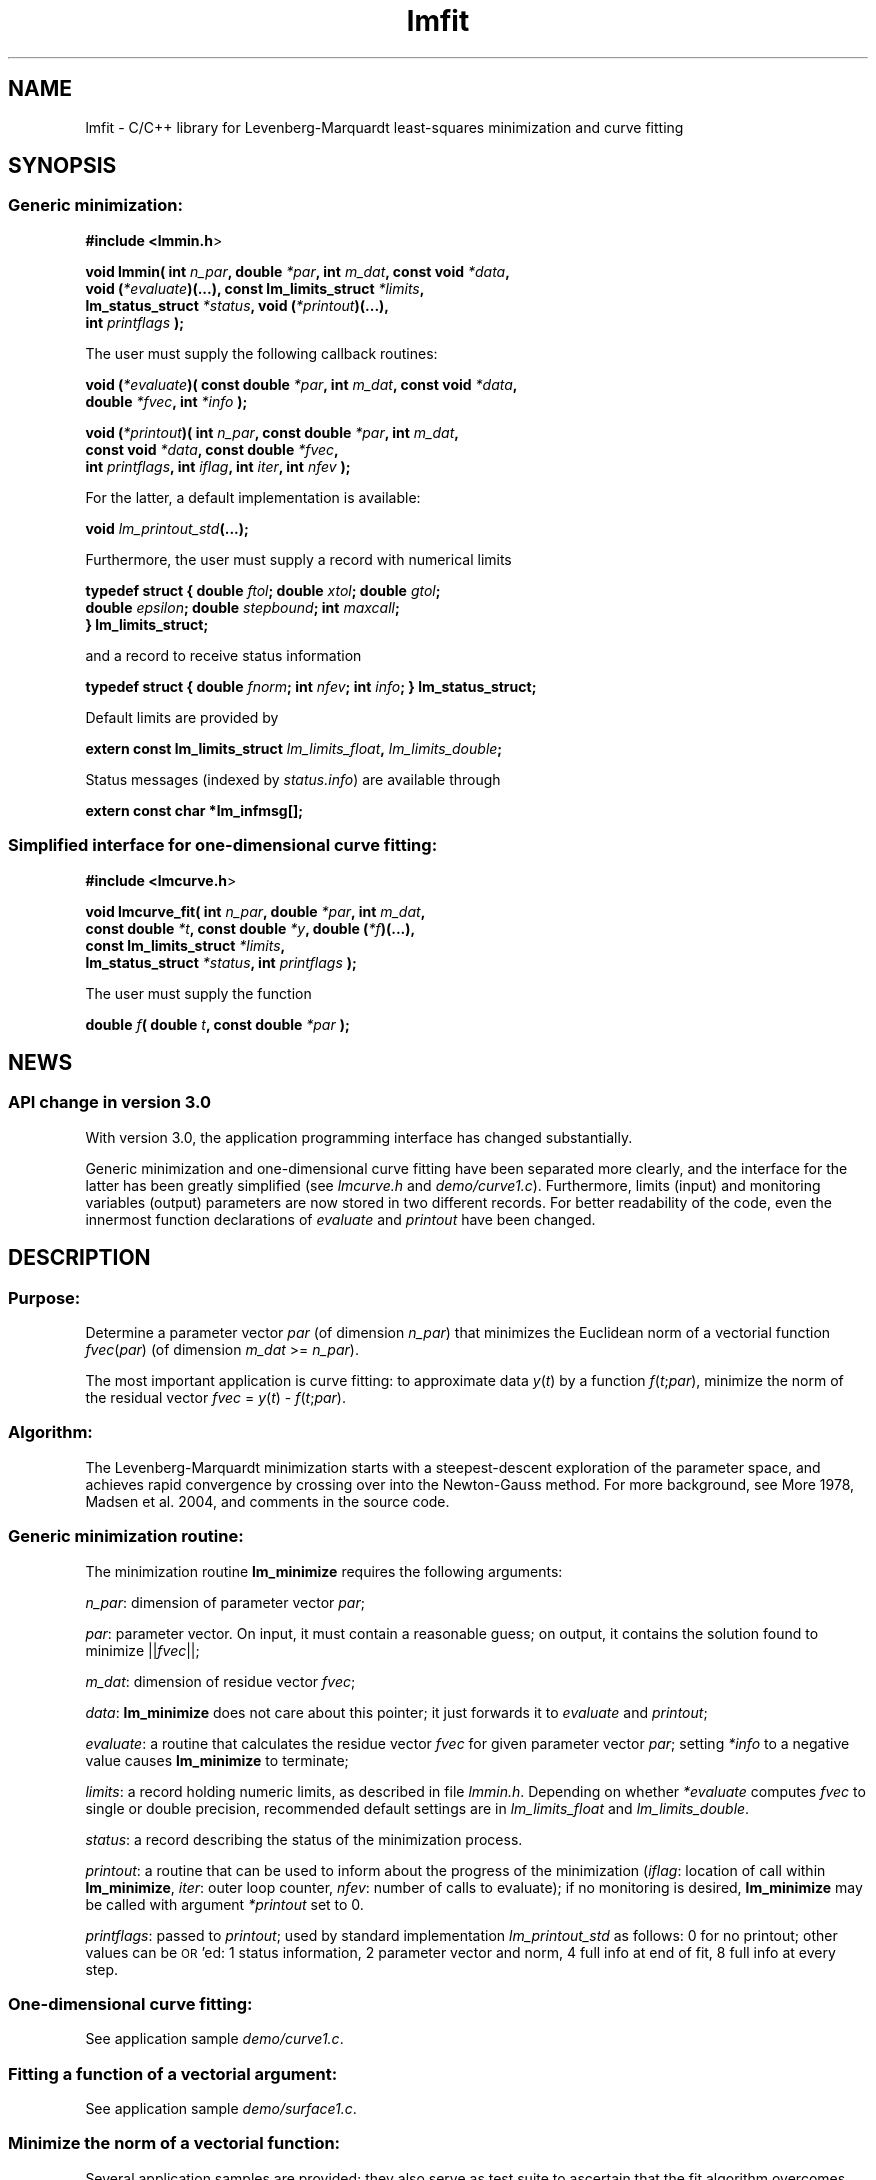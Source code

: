 .\" Automatically generated by Pod::Man 2.22 (Pod::Simple 3.07)
.\"
.\" Standard preamble:
.\" ========================================================================
.de Sp \" Vertical space (when we can't use .PP)
.if t .sp .5v
.if n .sp
..
.de Vb \" Begin verbatim text
.ft CW
.nf
.ne \\$1
..
.de Ve \" End verbatim text
.ft R
.fi
..
.\" Set up some character translations and predefined strings.  \*(-- will
.\" give an unbreakable dash, \*(PI will give pi, \*(L" will give a left
.\" double quote, and \*(R" will give a right double quote.  \*(C+ will
.\" give a nicer C++.  Capital omega is used to do unbreakable dashes and
.\" therefore won't be available.  \*(C` and \*(C' expand to `' in nroff,
.\" nothing in troff, for use with C<>.
.tr \(*W-
.ds C+ C\v'-.1v'\h'-1p'\s-2+\h'-1p'+\s0\v'.1v'\h'-1p'
.ie n \{\
.    ds -- \(*W-
.    ds PI pi
.    if (\n(.H=4u)&(1m=24u) .ds -- \(*W\h'-12u'\(*W\h'-12u'-\" diablo 10 pitch
.    if (\n(.H=4u)&(1m=20u) .ds -- \(*W\h'-12u'\(*W\h'-8u'-\"  diablo 12 pitch
.    ds L" ""
.    ds R" ""
.    ds C` ""
.    ds C' ""
'br\}
.el\{\
.    ds -- \|\(em\|
.    ds PI \(*p
.    ds L" ``
.    ds R" ''
'br\}
.\"
.\" Escape single quotes in literal strings from groff's Unicode transform.
.ie \n(.g .ds Aq \(aq
.el       .ds Aq '
.\"
.\" If the F register is turned on, we'll generate index entries on stderr for
.\" titles (.TH), headers (.SH), subsections (.SS), items (.Ip), and index
.\" entries marked with X<> in POD.  Of course, you'll have to process the
.\" output yourself in some meaningful fashion.
.ie \nF \{\
.    de IX
.    tm Index:\\$1\t\\n%\t"\\$2"
..
.    nr % 0
.    rr F
.\}
.el \{\
.    de IX
..
.\}
.\"
.\" Accent mark definitions (@(#)ms.acc 1.5 88/02/08 SMI; from UCB 4.2).
.\" Fear.  Run.  Save yourself.  No user-serviceable parts.
.    \" fudge factors for nroff and troff
.if n \{\
.    ds #H 0
.    ds #V .8m
.    ds #F .3m
.    ds #[ \f1
.    ds #] \fP
.\}
.if t \{\
.    ds #H ((1u-(\\\\n(.fu%2u))*.13m)
.    ds #V .6m
.    ds #F 0
.    ds #[ \&
.    ds #] \&
.\}
.    \" simple accents for nroff and troff
.if n \{\
.    ds ' \&
.    ds ` \&
.    ds ^ \&
.    ds , \&
.    ds ~ ~
.    ds /
.\}
.if t \{\
.    ds ' \\k:\h'-(\\n(.wu*8/10-\*(#H)'\'\h"|\\n:u"
.    ds ` \\k:\h'-(\\n(.wu*8/10-\*(#H)'\`\h'|\\n:u'
.    ds ^ \\k:\h'-(\\n(.wu*10/11-\*(#H)'^\h'|\\n:u'
.    ds , \\k:\h'-(\\n(.wu*8/10)',\h'|\\n:u'
.    ds ~ \\k:\h'-(\\n(.wu-\*(#H-.1m)'~\h'|\\n:u'
.    ds / \\k:\h'-(\\n(.wu*8/10-\*(#H)'\z\(sl\h'|\\n:u'
.\}
.    \" troff and (daisy-wheel) nroff accents
.ds : \\k:\h'-(\\n(.wu*8/10-\*(#H+.1m+\*(#F)'\v'-\*(#V'\z.\h'.2m+\*(#F'.\h'|\\n:u'\v'\*(#V'
.ds 8 \h'\*(#H'\(*b\h'-\*(#H'
.ds o \\k:\h'-(\\n(.wu+\w'\(de'u-\*(#H)/2u'\v'-.3n'\*(#[\z\(de\v'.3n'\h'|\\n:u'\*(#]
.ds d- \h'\*(#H'\(pd\h'-\w'~'u'\v'-.25m'\f2\(hy\fP\v'.25m'\h'-\*(#H'
.ds D- D\\k:\h'-\w'D'u'\v'-.11m'\z\(hy\v'.11m'\h'|\\n:u'
.ds th \*(#[\v'.3m'\s+1I\s-1\v'-.3m'\h'-(\w'I'u*2/3)'\s-1o\s+1\*(#]
.ds Th \*(#[\s+2I\s-2\h'-\w'I'u*3/5'\v'-.3m'o\v'.3m'\*(#]
.ds ae a\h'-(\w'a'u*4/10)'e
.ds Ae A\h'-(\w'A'u*4/10)'E
.    \" corrections for vroff
.if v .ds ~ \\k:\h'-(\\n(.wu*9/10-\*(#H)'\s-2\u~\d\s+2\h'|\\n:u'
.if v .ds ^ \\k:\h'-(\\n(.wu*10/11-\*(#H)'\v'-.4m'^\v'.4m'\h'|\\n:u'
.    \" for low resolution devices (crt and lpr)
.if \n(.H>23 .if \n(.V>19 \
\{\
.    ds : e
.    ds 8 ss
.    ds o a
.    ds d- d\h'-1'\(ga
.    ds D- D\h'-1'\(hy
.    ds th \o'bp'
.    ds Th \o'LP'
.    ds ae ae
.    ds Ae AE
.\}
.rm #[ #] #H #V #F C
.\" ========================================================================
.\"
.IX Title "lmfit 3"
.TH lmfit 3 "2010-02-26" "perl v5.10.1" "lmfit manual"
.\" For nroff, turn off justification.  Always turn off hyphenation; it makes
.\" way too many mistakes in technical documents.
.if n .ad l
.nh
.SH "NAME"
lmfit \- C/C++ library for Levenberg\-Marquardt least\-squares minimization and curve fitting
.SH "SYNOPSIS"
.IX Header "SYNOPSIS"
.SS "Generic minimization:"
.IX Subsection "Generic minimization:"
\&\fB#include <lmmin.h\fR>
.PP
\&\fBvoid lmmin( int\fR \fIn_par\fR\fB, double\fR \fI*par\fR\fB, int\fR \fIm_dat\fR\fB, const\ void\fR \fI*data\fR\fB,
            void (\fR\fI*evaluate\fR\fB)(...), const\ lm_limits_struct\fR \fI*limits\fR\fB,
            lm_status_struct\fR \fI*status\fR\fB, void (\fR\fI*printout\fR\fB)(...),
            int \fR\fIprintflags\fR\fB );\fR
.PP
The user must supply the following callback routines:
.PP
\&\fBvoid (\fR\fI*evaluate\fR\fB)( const\ double\fR \fI*par\fR\fB, int\fR \fIm_dat\fR\fB, const\ void\fR \fI*data\fR\fB,
                  double\fR \fI*fvec\fR\fB, int\fR \fI*info\fR\fB );\fR
.PP
\&\fBvoid (\fR\fI*printout\fR\fB)( int\fR \fIn_par\fR\fB, const\ double\fR \fI*par\fR\fB, int\fR \fIm_dat\fR\fB,
                  const\ void\fR \fI*data\fR\fB, const\ double\fR \fI*fvec\fR\fB,
                  int\fR \fIprintflags\fR\fB, int\fR \fIiflag\fR\fB, int\fR \fIiter\fR\fB, int\fR \fInfev\fR\fB );\fR
.PP
For the latter, a default implementation is available:
.PP
\&\fBvoid \fR\fIlm_printout_std\fR\fB(...);\fR
.PP
Furthermore, the user must supply a record with numerical limits
.PP
\&\fBtypedef struct { double\fR \fIftol\fR\fB; double\fR \fIxtol\fR\fB; double\fR \fIgtol\fR\fB;
                 double\fR \fIepsilon\fR\fB; double\fR \fIstepbound\fR\fB; int\fR \fImaxcall\fR\fB;
               } lm_limits_struct;\fR
.PP
and a record to receive status information
.PP
\&\fBtypedef struct { double\fR \fIfnorm\fR\fB; int\fR \fInfev\fR\fB; int\fR \fIinfo\fR\fB; } lm_status_struct;\fR
.PP
Default limits are provided by
.PP
\&\fBextern const lm_limits_struct\fR \fIlm_limits_float\fR\fB,\fR \fIlm_limits_double\fR\fB;\fR
.PP
Status messages (indexed by \fIstatus.info\fR) are available through
.PP
\&\fBextern const char *lm_infmsg[];\fR
.SS "Simplified interface for one-dimensional curve fitting:"
.IX Subsection "Simplified interface for one-dimensional curve fitting:"
\&\fB#include <lmcurve.h\fR>
.PP
\&\fBvoid lmcurve_fit( int\fR \fIn_par\fR\fB, double\fR \fI*par\fR\fB, int\fR \fIm_dat\fR\fB, 
                  const\ double\fR \fI*t\fR\fB, const\ double\fR \fI*y\fR\fB, double (\fR\fI*f\fR\fB)(...),
                  const\ lm_limits_struct\fR \fI*limits\fR\fB,
                  lm_status_struct\fR \fI*status\fR\fB, int \fR\fIprintflags\fR\fB );\fR
.PP
The user must supply the function
.PP
\&\fBdouble\fR \fIf\fR\fB( double\fR \fIt\fR\fB, const\ double\fR \fI*par\fR\fB );\fR
.SH "NEWS"
.IX Header "NEWS"
.SS "\s-1API\s0 change in version 3.0"
.IX Subsection "API change in version 3.0"
With version 3.0, the application programming interface has changed substantially.
.PP
Generic minimization and one-dimensional curve fitting have been separated more clearly, and the interface for the latter has been greatly simplified (see \fIlmcurve.h\fR and \fIdemo/curve1.c\fR). Furthermore, limits (input) and monitoring variables (output) parameters are now stored in two different records. For better readability of the code, even the innermost function declarations of \fIevaluate\fR and \fIprintout\fR have been changed.
.SH "\fBDESCRIPTION\fP"
.IX Header "DESCRIPTION"
.SS "Purpose:"
.IX Subsection "Purpose:"
Determine a parameter vector \fIpar\fR (of dimension \fIn_par\fR) that minimizes the Euclidean norm of a vectorial function \fIfvec\fR(\fIpar\fR) (of dimension \fIm_dat\fR >= \fIn_par\fR).
.PP
The most important application is curve fitting: to approximate data \fIy\fR(\fIt\fR) by a function \fIf\fR(\fIt\fR;\fIpar\fR), minimize the norm of the residual vector \fIfvec\fR = \fIy\fR(\fIt\fR) \- \fIf\fR(\fIt\fR;\fIpar\fR).
.SS "Algorithm:"
.IX Subsection "Algorithm:"
The Levenberg-Marquardt minimization starts with a steepest-descent exploration of the parameter space, and achieves rapid convergence by crossing over into the Newton-Gauss method. For more background, see More\*' 1978, Madsen et al. 2004, and comments in the source code.
.SS "Generic minimization routine:"
.IX Subsection "Generic minimization routine:"
The minimization routine \fBlm_minimize\fR requires the following arguments:
.PP
\&\fIn_par\fR: dimension of parameter vector \fIpar\fR;
.PP
\&\fIpar\fR: parameter vector. On input, it must contain a reasonable guess; on output, it contains the solution found to minimize ||\fIfvec\fR||;
.PP
\&\fIm_dat\fR: dimension of residue vector \fIfvec\fR;
.PP
\&\fIdata\fR: \fBlm_minimize\fR does not care about this pointer; it just forwards it to \fIevaluate\fR and \fIprintout\fR;
.PP
\&\fIevaluate\fR: a routine that calculates the residue vector \fIfvec\fR for given parameter vector \fIpar\fR; setting \fI*info\fR to a negative value causes \fBlm_minimize\fR to terminate;
.PP
\&\fIlimits\fR: a record holding numeric limits,
as described in file \fIlmmin.h\fR.
Depending on whether \fI*evaluate\fR computes \fIfvec\fR
to single or double precision,
recommended default settings are in
\&\fIlm_limits_float\fR and \fIlm_limits_double\fR.
.PP
\&\fIstatus\fR: a record describing the status of the minimization process.
.PP
\&\fIprintout\fR: a routine that can be used to inform about the progress of the minimization (\fIiflag\fR: location of call within \fBlm_minimize\fR, \fIiter\fR: outer loop counter, \fInfev\fR: number of calls to evaluate);
if no monitoring is desired, \fBlm_minimize\fR
may be called with argument \fI*printout\fR set to 0.
.PP
\&\fIprintflags\fR: passed to \fIprintout\fR; used by standard implementation \fIlm_printout_std\fR as follows: 0 for no printout; other values can be \s-1OR\s0'ed: 1 status information, 2 parameter vector and norm, 4 full info at end of fit, 8 full info at every step.
.SS "One-dimensional curve fitting:"
.IX Subsection "One-dimensional curve fitting:"
See application sample \fIdemo/curve1.c\fR.
.SS "Fitting a function of a vectorial argument:"
.IX Subsection "Fitting a function of a vectorial argument:"
See application sample \fIdemo/surface1.c\fR.
.SS "Minimize the norm of a vectorial function:"
.IX Subsection "Minimize the norm of a vectorial function:"
Several application samples are provided;
they also serve as test suite to ascertain that the fit algorithm
overcomes well-known numerical problems:
.PP
\&\fIdemo/morobropro.c\fR: \fIm\fR=3, \fIn\fR=2, modified Rosenbrock problem, testing robustness for widely different vectorial components.
.PP
\&\fIdemo/powell.c\fR: \fIm\fR=2, \fIn\fR=2, Powell 1970, with singular Jacobian at the solution par=0.
.PP
\&\fIdemo/hat.c\fR: \fIm\fR=2, \fIn\fR=1, asymetric mexican hat function ||\fIF\fR(\fIp\fR)||. Fit result depends on starting value \- lmfit does not strive to overcome the limitation to local optimisation.
.SH "RESSOURCES"
.IX Header "RESSOURCES"
lmfit is ready for use with C or \*(C+ code. The implementation is self-contained; it does not require external libraries.
.PP
Main web site: http://www.messen\-und\-deuten.de/lmfit/
.PP
Download location: http://www.messen\-und\-deuten.de/lmfit/src/
.PP
Installation with the usual sequence (\fB./configure; make; sudo make install\fR).
After installation, this documentation is available through \fBman lmfit\fR.
.PP
The old download location at sourceforge.net is no longer maintained (too much advertising there, too slow, too complicated)
.SH "FAQ"
.IX Header "FAQ"
.SS "Is it possible to impose constraints on the fit parameters (like p0>=0 or \-10<p1<10) ?"
.IX Subsection "Is it possible to impose constraints on the fit parameters (like p0>=0 or -10<p1<10) ?"
There is no mechanism to impose constraints within the Levenberg-Marquardt algorithm.
.PP
According to my experience, no such mechanism is needed. Constraints can be imposed by variable transform or by adding a penalty to the sum of squares.
Variable transform seems to be the better solution.
In the above examples: use p0^2 and 10*tanh(p1) instead of p0 and p1.
.PP
If you think your problem cannot be handled in such a way, I would be interested to learn why. Please send me one data set (plain \s-1ASCII\s0, two columns, blank separated) along with the fit function and a brief explanation of the application context.
.SS "Is there a way to obtain error estimates for fit parameters ?"
.IX Subsection "Is there a way to obtain error estimates for fit parameters ?"
The problem is only well posed if the covariance matrix of the input data is known. In this case, the error propagation towards the output parameters can be calculated in linear approximation (<http://en.wikipedia.org/wiki/Linear_least_squares>). Note that fit parameters are correlated with each other even if the input covariance matrix is diagonal.
.PP
In linear approximation, the output covariance matrix depends mainly on the Jacobian of the fit function (evaluated for all data points) versus the fit parameters (at their optimum values). It seems not advisable to use the Jacobian \fIfjac\fR that is calculated in the beginning of the main iteration in \fBlm_lmdif(...)\fR, as it is only returned after some transformations.
.PP
I would be glad to include code for the calculation of parameter covariances in this distribution; contributions would be highly welcome.
.SS "How should I cite lmfit in scientific publications ?"
.IX Subsection "How should I cite lmfit in scientific publications ?"
If fit results are robust, it does not matter by which implementation they have been obtained. If the results are not robust, they should not be published anyway. Therefore, in publishing fit results obtained with lmfit it is generally not necessary to cite the software.
.PP
However, in methodological publications that describe software and data analysis procedures based on lmfit, it might be appropriate to provide a reference. The preferred form of citation is:
.PP
Joachim Wuttke: lmfit \- a C/\*(C+ routine for Levenberg-Marquardt minimization with wrapper for least-squares curve fitting, based on work by B. S. Garbow, K. E. Hillstrom, J. J. More\*', and S. Moshier. Version <..>, retrieved on <..> from http://www.messen\-und\-deuten.de/lmfit/.
.SH "BUGS"
.IX Header "BUGS"
The code contained in version 2.6 has been stable for several years,
and it has been used by hundreds of researchers.
There is a fair chance that it is free of bugs.
.PP
With series 3.x, a new round of improvements is starting.
The code is better than ever,
but not yet as thoroughly tested as the old one.
.SH "REFERENCES"
.IX Header "REFERENCES"
K Levenberg: A method for the solution of certain nonlinear problems in least squares. Quart. Appl. Math. 2, 164\-168 (1944).
.PP
D W Marquardt: An algorithm for least squares estimation of nonlinear parameters. \s-1SIAM\s0 J. Appl. Math. 11, 431\-441 (1963).
.PP
J M More\*': The Levenberg-Marquardt algorithm: Implementation and theory. Lect. Notes Math. 630, 105\-116 (1978).
.PP
K Madsen, H B Nielsen, O Tingleff: Methods for non-linear least squares problems. http://www.imm.dtu.dk/pubdb/views/edoc_download.php/3215/pdf/imm3215.pdf (2004)
.SH "AUTHOR"
.IX Header "AUTHOR"
Joachim Wuttke <j.wuttke@fz\-juelich.de>
.SH "COPYING"
.IX Header "COPYING"
Copyright (C) 2009\-10 Joachim Wuttke.
.PP
Software: Creative Commons Attribution Share Alike.
.PP
Documentation: Creative Commons Attribution Share Alike.
